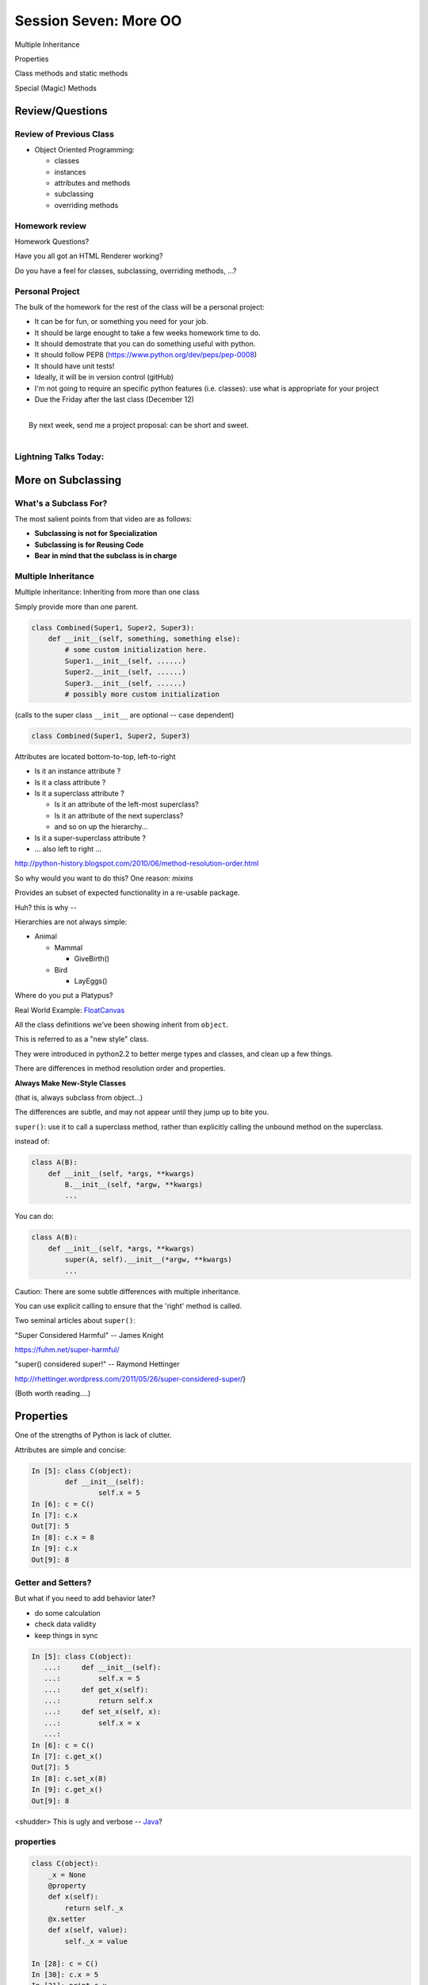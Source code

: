 
.. Foundations 2: Python slides file, created by
   hieroglyph-quickstart on Wed Apr  2 18:42:06 2014.

***********************
Session Seven: More OO
***********************

.. rst-class:: medium centered

.. container::

  Multiple Inheritance

  Properties

  Class methods and  static methods

  Special (Magic) Methods

================
Review/Questions
================

Review of Previous Class
------------------------

* Object Oriented Programming:

  - classes

  - instances

  - attributes and methods

  - subclassing

  - overriding methods

Homework review
---------------

Homework Questions?

Have you all got an HTML Renderer working?

Do you have a feel for classes, subclassing, overriding methods, ...?

Personal Project
-----------------

The bulk of the homework for the rest of the class will be a personal project:

* It can be for fun, or something you need for your job.
* It should be large enought to take a few weeks homework time to do.
* It should demostrate that you can do something useful with python.
* It should follow PEP8 (https://www.python.org/dev/peps/pep-0008)
* It should have unit tests!
* Ideally, it will be in version control (gitHub)
* I'm not going to require an specific python features (i.e. classes): use
  what is appropriate for your project

* Due the Friday after the last class (December 12)

|
|  By next week, send me a project proposal: can be short and sweet.
|


Lightning Talks Today:
-----------------------

.. rst-class:: medium

  Andrew P Klock

  Vinay Gupta

  Ousmane Conde

  Salim Hassan Hamed


===================
More on Subclassing
===================

.. rst-class:: left

    I pointed you to this Video last class:

    The Art of Subclassing: *Raymond Hettinger*

    http://pyvideo.org/video/879/the-art-of-subclassing

    If you haven't watched it,  It's well worth your time


What's a Subclass For?
----------------------

The most salient points from that video are as follows:

* **Subclassing is not for Specialization**

* **Subclassing is for Reusing Code**

* **Bear in mind that the subclass is in charge**


Multiple Inheritance
--------------------

Multiple inheritance: Inheriting from more than one class

Simply provide more than one parent.

.. code-block:: python

    class Combined(Super1, Super2, Super3):
        def __init__(self, something, something else):
            # some custom initialization here.
            Super1.__init__(self, ......)
            Super2.__init__(self, ......)
            Super3.__init__(self, ......)
            # possibly more custom initialization

(calls to the super class ``__init__``  are optional -- case dependent)

.. nextslide:: Method Resolution Order

.. code-block:: python

    class Combined(Super1, Super2, Super3)

Attributes are located bottom-to-top, left-to-right

* Is it an instance attribute ?
* Is it a class attribute ?
* Is it a superclass attribute ?

  - Is  it an attribute of the left-most superclass?
  - Is  it an attribute of the next superclass?
  - and so on up the hierarchy...

* Is it a super-superclass attribute ?
* ... also left to right ...

http://python-history.blogspot.com/2010/06/method-resolution-order.html

.. nextslide:: Mix-ins

So why would you want to do this? One reason:  *mixins*

Provides an subset of expected functionality in a re-usable package.

Huh? this is why --

Hierarchies are not always simple:

* Animal

  * Mammal

    * GiveBirth()

  * Bird

    * LayEggs()

Where do you put a Platypus?

Real World Example: `FloatCanvas`_

.. _FloatCanvas: https://github.com/svn2github/wxPython/blob/master/3rdParty/FloatCanvas/floatcanvas/FloatCanvas.py#L485


.. nextslide:: New-Style Classes

All the class definitions we've been showing inherit from ``object``.

This is referred to as a "new style" class.

They were introduced in python2.2 to better merge types and classes, and clean
up a few things.

There are differences in method resolution order and properties.

**Always Make New-Style Classes**

(that is, always subclass from object...)

The differences are subtle, and may not appear until they jump up to bite you.


.. nextslide:: ``super()``

``super()``: use it to call a superclass method, rather than explicitly calling
the unbound method on the superclass.

instead of:

.. code-block:: python

    class A(B):
        def __init__(self, *args, **kwargs)
            B.__init__(self, *argw, **kwargs)
            ...

You can do:

.. code-block:: python

    class A(B):
        def __init__(self, *args, **kwargs)
            super(A, self).__init__(*argw, **kwargs)
            ...

.. nextslide:: Caveats

Caution: There are some subtle differences with multiple inheritance.

You can use explicit calling to ensure that the 'right' method is called.

.. rst-class:: medium

    **Background**

Two seminal articles about ``super()``:

"Super Considered Harmful" -- James Knight

https://fuhm.net/super-harmful/

"super() considered super!"  --  Raymond Hettinger

http://rhettinger.wordpress.com/2011/05/26/super-considered-super/}

(Both worth reading....)

==========
Properties
==========

.. rst-class:: left
.. container::

    One of the strengths of Python is lack of clutter.

    Attributes are simple and concise:

    .. code-block:: ipython

        In [5]: class C(object):
                def __init__(self):
                        self.x = 5
        In [6]: c = C()
        In [7]: c.x
        Out[7]: 5
        In [8]: c.x = 8
        In [9]: c.x
        Out[9]: 8


Getter and Setters?
-------------------

But what if you need to add behavior later?

.. rst-class:: build

* do some calculation
* check data validity
* keep things in sync


.. nextslide::

.. code-block:: ipython

    In [5]: class C(object):
       ...:     def __init__(self):
       ...:         self.x = 5
       ...:     def get_x(self):
       ...:         return self.x
       ...:     def set_x(self, x):
       ...:         self.x = x
       ...:
    In [6]: c = C()
    In [7]: c.get_x()
    Out[7]: 5
    In [8]: c.set_x(8)
    In [9]: c.get_x()
    Out[9]: 8


<shudder> This is ugly and verbose -- `Java`_?

.. _Java: http://dirtsimple.org/2004/12/python-is-not-java.html

properties
-----------

.. code-block:: ipython

    class C(object):
        _x = None
        @property
        def x(self):
            return self._x
        @x.setter
        def x(self, value):
            self._x = value

    In [28]: c = C()
    In [30]: c.x = 5
    In [31]: print c.x
    5

Now the interface is like simple attribute access!

.. nextslide::

What's up with the "@" symbols?

Those are "decorations" it's a syntax for wrapping functions up with something special.

We'll cover that in detail in a couple weeks, but for now -- just copy the syntax.

.. code-block:: python

    @property
    def x(self):

means: make a property called x with this as the "getter".

.. code-block:: python

    @x.setter
    def x(self, value):

means: make the "setter" of the 'x' property this new function

.. nextslide:: "Read Only" Attributes

You do not need to define a setter. If you don't, you get a "read only" attribute:

.. code-block:: ipython

    In [11]: class D(object):
       ....:     def __init__(self, x=5):
       ....:         self._x = 5
       ....:     @property
       ....:     def getx(self):
       ....:     """I am read only"""
       ....:         return self._x
       ....:
    In [12]: d = D()
    In [13]: d.x
    Out[13]: 5
    In [14]: d.x = 6
    ---------------------------------------------------------------------------
    AttributeError                            Traceback (most recent call last)
    <ipython-input-14-c83386d97be3> in <module>()
    ----> 1 d.x = 6
    AttributeError: can't set attribute

deleters
---------

If you want to do something special when a property is deleted, you can define
a deleter is well:

.. code-block:: ipython

    In [11]: class D(object):
       ....:     def __init__(self, x=5):
       ....:         self._x = 5
       ....:     @property
       ....:     def x(self):
       ....:         return self._x
       ....:     @x.deleter
       ....:     def x(self):
       ....:         del self._x

If you leave this out, the property can't be deleted, which is usually
what you want.

.. rst-class:: centered

[demo: :download:`properties_example.py <../../Examples/Session07/properties_example.py>`]


LAB
----

Let's use some of this to build a nice class to represent a Circle.

For now, Let's do steps 1-4 of:

:ref:`homework_circle_class`

Lightning Talks
----------------

.. rst-class:: medium

|
| Andrew P Klock
|
| Vinay Gupta
|


========================
Static and Class Methods
========================

.. rst-class:: left build
.. container::

    You've seen how methods of a class are *bound* to an instance when it is
    created.

    And you've seen how the argument ``self`` is then automatically passed to
    the method when it is called.

    And you've seen how you can call *unbound* methods on a class object so
    long as you pass an instance of that class as the first argument.

    .. rst-class:: centered

    **But what if you don't want or need an instance?**


Static Methods
--------------

A *static method* is a method that doesn't get self:

.. code-block:: ipython

    In [36]: class StaticAdder(object):

       ....:     @staticmethod
       ....:     def add(a, b):
       ....:         return a + b
       ....:

    In [37]: StaticAdder.add(3, 6)
    Out[37]: 9

.. rst-class:: centered

[demo: :download:`static_method.py <../../Examples/Session07/static_method.py>`]


.. nextslide:: Why?

.. rst-class:: build
.. container::

    Where are static methods useful?

    Usually they aren't

    99% of the time, it's better just to write a module-level function

    An example from the Standard Library (tarfile.py):

    .. code-block:: python

        class TarInfo(object):
            # ...
            @staticmethod
            def _create_payload(payload):
                """Return the string payload filled with zero bytes
                   up to the next 512 byte border.
                """
                blocks, remainder = divmod(len(payload), BLOCKSIZE)
                if remainder > 0:
                    payload += (BLOCKSIZE - remainder) * NUL
                return payload


Class Methods
-------------

A class method gets the class object, rather than an instance, as the first
argument

.. code-block:: ipython

    In [41]: class Classy(object):
       ....:     x = 2
       ....:     @classmethod
       ....:     def a_class_method(cls, y):
       ....:         print "in a class method: ", cls
       ....:         return y ** cls.x
       ....:
    In [42]: Classy.a_class_method(4)
    in a class method:  <class '__main__.Classy'>
    Out[42]: 16

.. rst-class:: centered

[demo: :download:`class_method.py <../../Examples/Session07/class_method.py>`]


.. nextslide:: Why?

.. rst-class:: build
.. container::

    Unlike static methods, class methods are quite common.

    They have the advantage of being friendly to subclassing.

    Consider this:

    .. code-block:: ipython

        In [44]: class SubClassy(Classy):
           ....:     x = 3
           ....:

        In [45]: SubClassy.a_class_method(4)
        in a class method:  <class '__main__.SubClassy'>
        Out[45]: 64

.. nextslide:: Alternate Constructors

Because of this friendliness to subclassing, class methods are often used to
build alternate constructors.

Consider the case of wanting to build a dictionary with a given iterable of
keys:

.. code-block:: ipython

    In [57]: d = dict([1,2,3])
    ---------------------------------------------------------------------------
    TypeError                                 Traceback (most recent call last)
    <ipython-input-57-50c56a77d95f> in <module>()
    ----> 1 d = dict([1,2,3])

    TypeError: cannot convert dictionary update sequence element #0 to a sequence


.. nextslide:: ``dict.fromkeys()``

The stock constructor for a dictionary won't work this way. So the dict object
implements an alternate constructor that *can*.

.. code-block:: python

    @classmethod
    def fromkeys(cls, iterable, value=None):
        '''OD.fromkeys(S[, v]) -> New ordered dictionary with keys from S.
        If not specified, the value defaults to None.
        '''
        self = cls()
        for key in iterable:
            self[key] = value
        return self

(this is actually from the OrderedDict implementation in ``collections.py``)

See also datetime.datetime.now(), etc....

.. nextslide:: Curious?

Properties, Static Methods and Class Methods are powerful features of Pythons
OO model.

They are implemented using an underlying structure called *descriptors*

`Here is a low level look`_ at how the descriptor protocol works.

The cool part is that this mechanism is available to you, the programmer, as
well.

.. _Here is a low level look: https://docs.python.org/2/howto/descriptor.html


Extra Credit: use a class method to make an alternate constructor that takes
the diameter instead.

===============
Special Methods
===============

.. rst-class:: left
.. container::

    Special methods (also called *magic* methods) are the secret sauce to Python's
    Duck typing.

    Defining the appropriate special methods in your classes is how you make your
    class act like standard classes.

What's in a Name?
-----------------

We've seen at least one special method so far::

    __init__

It's all in the double underscores...

Pronounced "dunder" (or "under-under")

try: ``dir(2)``  or ``dir(list)``

.. nextslide:: Generally Useful Special Methods

Most classes should at lest have these special methods:

``object.__str__``:
  Called by the str() built-in function and by the print statement to compute
  the *informal* string representation of an object.

``object.__unicode__``:
  Called by the unicode() built-in function.  This converts an object to an
  *informal* unicode representation.

  (more on Unicode later....)

``object.__repr__``:
  Called by the repr() built-in function and by string conversions (reverse
  quotes) to compute the *official* string representation of an object.

  (ideally: ``eval( repr(something) ) == something``)


Protocols
----------

.. rst-class:: build
.. container::

    The set of special methods needed to emulate a particular type of Python object
    is called a *protocol*.

    Your classes can "become" like Python built-in classes by implementing the
    methods in a given protocol.

    Remember, these are more *guidelines* than laws.  Implement what you need.


.. nextslide:: The Numerics Protocol

Do you want your class to behave like a number? Implement these methods:

.. code-block:: python

    object.__add__(self, other)
    object.__sub__(self, other)
    object.__mul__(self, other)
    object.__floordiv__(self, other)
    object.__mod__(self, other)
    object.__divmod__(self, other)
    object.__pow__(self, other[, modulo])
    object.__lshift__(self, other)
    object.__rshift__(self, other)
    object.__and__(self, other)
    object.__xor__(self, other)
    object.__or__(self, other)

.. nextslide:: The Container Protocol

Want to make a container type? Here's what you need:

.. code-block:: python

    object.__len__(self)
    object.__getitem__(self, key)
    object.__setitem__(self, key, value)
    object.__delitem__(self, key)
    object.__iter__(self)
    object.__reversed__(self)
    object.__contains__(self, item)
    object.__getslice__(self, i, j)
    object.__setslice__(self, i, j, sequence)
    object.__delslice__(self, i, j)


.. nextslide:: An Example

Each of these methods supports a common Python operation.

For example, to make '+' work with a sequence type in a vector-like fashion,
implement ``__add__``:

.. code-block:: python

    def __add__(self, v):
        """return the element-wise vector sum of self and v
        """
        assert len(self) == len(v)
        return vector([x1 + x2 for x1, x2 in zip(self, v)])

.. rst-class:: centered

[a more complete example may be seen :download:`here <./supplements/vector.py>`]



.. nextslide:: Summary

Use special methods when you want your class to act like a "standard" class in
some way.

Look up the special methods you need and define them.

There's more to read about the details of implementing these methods:

* https://docs.python.org/2/reference/datamodel.html#special-method-names
* http://www.rafekettler.com/magicmethods.html


Lightning Talks
----------------

.. rst-class:: medium

|
| Ousmane Conde
|
| Salim Hassan Hamed
|

LAB
----

Let's complete our nifty Circle class:

Steps 5-8 of:

:ref:`homework_circle_class`


========
Homework
========

Complete the Circle class

Decide what you are going to do for your proejct, and send me a simple proposal.


